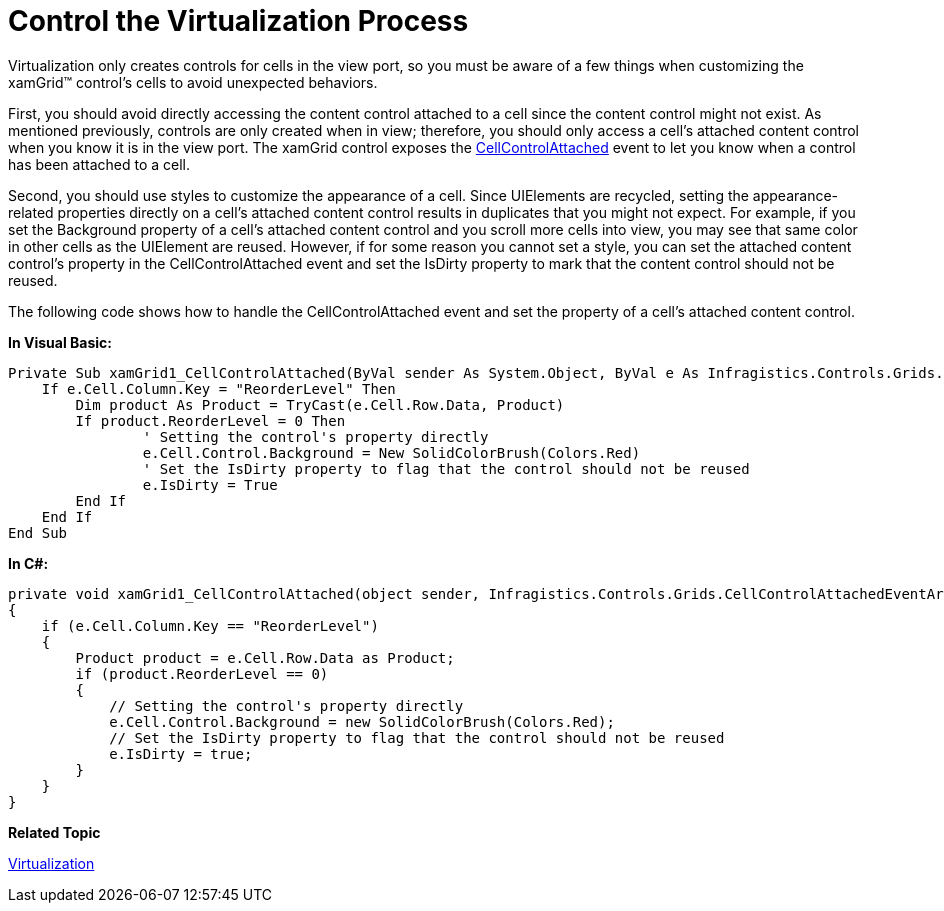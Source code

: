 ﻿////

|metadata|
{
    "name": "xamgrid-control-the-virtualization-process",
    "controlName": ["xamGrid"],
    "tags": ["Data Binding","Grids","Virtualization"],
    "guid": "{E7C55A92-D28D-454A-BB66-DF4040F549E1}",  
    "buildFlags": [],
    "createdOn": "2016-05-25T18:21:55.9061996Z"
}
|metadata|
////

= Control the Virtualization Process

Virtualization only creates controls for cells in the view port, so you must be aware of a few things when customizing the xamGrid™ control's cells to avoid unexpected behaviors.

First, you should avoid directly accessing the content control attached to a cell since the content control might not exist. As mentioned previously, controls are only created when in view; therefore, you should only access a cell's attached content control when you know it is in the view port. The xamGrid control exposes the link:{ApiPlatform}controls.grids.xamgrid.v{ProductVersion}~infragistics.controls.grids.xamgrid~cellcontrolattached_ev.html[CellControlAttached] event to let you know when a control has been attached to a cell.

Second, you should use styles to customize the appearance of a cell. Since UIElements are recycled, setting the appearance-related properties directly on a cell's attached content control results in duplicates that you might not expect. For example, if you set the Background property of a cell's attached content control and you scroll more cells into view, you may see that same color in other cells as the UIElement are reused. However, if for some reason you cannot set a style, you can set the attached content control's property in the CellControlAttached event and set the IsDirty property to mark that the content control should not be reused.

The following code shows how to handle the CellControlAttached event and set the property of a cell's attached content control.

*In Visual Basic:*

----
Private Sub xamGrid1_CellControlAttached(ByVal sender As System.Object, ByVal e As Infragistics.Controls.Grids.CellControlAttachedEventArgs)
    If e.Cell.Column.Key = "ReorderLevel" Then
        Dim product As Product = TryCast(e.Cell.Row.Data, Product)
        If product.ReorderLevel = 0 Then
                ' Setting the control's property directly
                e.Cell.Control.Background = New SolidColorBrush(Colors.Red)
                ' Set the IsDirty property to flag that the control should not be reused
                e.IsDirty = True
        End If
    End If
End Sub
----

*In C#:*

----
private void xamGrid1_CellControlAttached(object sender, Infragistics.Controls.Grids.CellControlAttachedEventArgs e)
{
    if (e.Cell.Column.Key == "ReorderLevel")
    {
        Product product = e.Cell.Row.Data as Product;
        if (product.ReorderLevel == 0)
        {
            // Setting the control's property directly
            e.Cell.Control.Background = new SolidColorBrush(Colors.Red);
            // Set the IsDirty property to flag that the control should not be reused
            e.IsDirty = true;
        }
    }
}
----

ifdef::sl,wpf[]
image::images/sl_xamGrid_Control_the_Virtualization_Process_01.png[]
endif::sl,wpf[]

ifdef::win-rt[]
image::images/RT_xamGrid_Control_the_Virtualization_Process_01.png[]
endif::win-rt[]

*Related Topic*

link:xamgrid-virtualization.html[Virtualization]